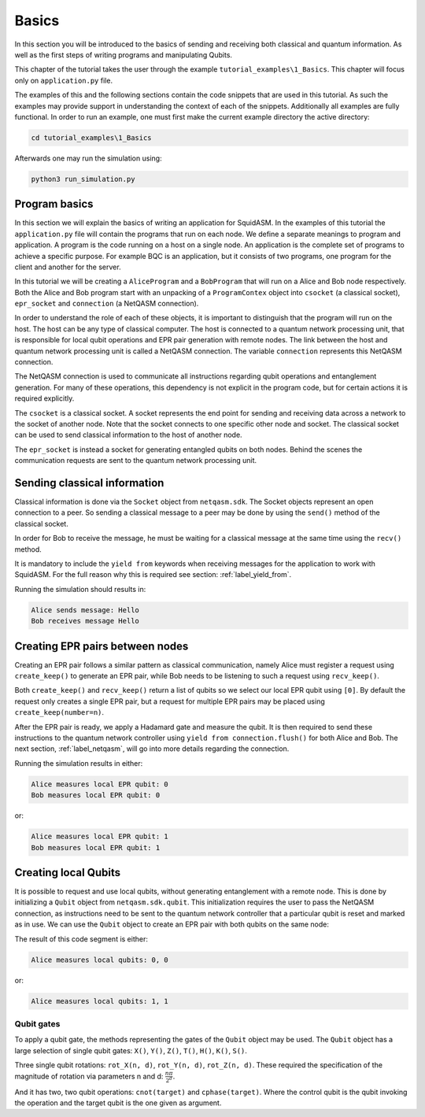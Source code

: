 .. _label_tutorial_basics:


************************
Basics
************************
In this section you will be introduced to the basics of sending and receiving both classical and quantum information.
As well as the first steps of writing programs and manipulating Qubits.

This chapter of the tutorial takes the user through the example ``tutorial_examples\1_Basics``.
This chapter will focus only on ``application.py`` file.

The examples of this and the following sections contain the code snippets that are used in this tutorial.
As such the examples may provide support in understanding the context of each of the snippets.
Additionally all examples are fully functional.
In order to run an example, one must first make the current example directory the active directory:

.. code-block:: bash

   cd tutorial_examples\1_Basics

Afterwards one may run the simulation using:

.. code-block:: bash

   python3 run_simulation.py

Program basics
==============
In this section we will explain the basics of writing an application for SquidASM.
In the examples of this tutorial the ``application.py`` file will contain the programs that run on each node.
We define a separate meanings to program and application.
A program is the code running on a host on a single node.
An application is the complete set of programs to achieve a specific purpose.
For example BQC is an application, but it consists of two programs, one program for the client and another for the server.

In this tutorial we will be creating a ``AliceProgram`` and a ``BobProgram`` that will run on a Alice and Bob node respectively.
Both the Alice and Bob program start with an unpacking of a ``ProgramContex`` object into ``csocket`` (a classical socket), ``epr_socket`` and ``connection`` (a NetQASM connection).

.. code-block:: python
   :caption: Alice

   class AliceProgram(Program):
       PEER_NAME = "Bob"

       def run(self, context: ProgramContext):
           # get classical socket to peer
           csocket = context.csockets[self.PEER_NAME]
           # get EPR socket to peer
           epr_socket = context.epr_sockets[self.PEER_NAME]
           # get connection to quantum device controller
           connection = context.connection


In order to understand the role of each of these objects, it is important to distinguish that the program will run on the host.
The host can be any type of classical computer.
The host is connected to a quantum network processing unit,
that is responsible for local qubit operations and EPR pair generation with remote nodes.
The link between the host and quantum network processing unit is called a NetQASM connection.
The variable ``connection`` represents this NetQASM connection.

The NetQASM connection is used to communicate all instructions regarding qubit operations and entanglement generation.
For many of these operations, this dependency is not explicit in the program code,
but for certain actions it is required explicitly.

The ``csocket`` is a classical socket.
A socket represents the end point for sending and receiving data across a network to the socket of another node.
Note that the socket connects to one specific other node and socket.
The classical socket can be used to send classical information to the host of another node.

The ``epr_socket`` is instead a socket for generating entangled qubits on both nodes.
Behind the scenes the communication requests are sent to the quantum network processing unit.

.. image:: img/programContextOverview.png
   :align: center


Sending classical information
==============================
Classical information is done via the ``Socket`` object from ``netqasm.sdk``.
The Socket objects represent an open connection to a peer.
So sending a classical message to a peer may be done by using the ``send()`` method of the classical socket.

.. code-block:: python
   :caption: Alice

   message = "Hello"
   csocket.send(message)
   print(f"Alice sends message: {message}")

In order for Bob to receive the message, he must be waiting for a classical message at the same time using the ``recv()`` method.

.. code-block:: python
   :caption: Bob

   message = yield from csocket.recv()
   print(f"Bob receives message: {message}")

It is mandatory to include the ``yield from`` keywords when receiving messages for the application to work with SquidASM.
For the full reason why this is required see section: :ref:`label_yield_from`.

Running the simulation should results in:

.. code-block:: text

   Alice sends message: Hello
   Bob receives message Hello


Creating EPR pairs between nodes
====================================
Creating an EPR pair follows a similar pattern as classical communication,
namely Alice must register a request using ``create_keep()`` to generate an EPR pair,
while Bob needs to be listening to such a request using ``recv_keep()``.

Both ``create_keep()`` and  ``recv_keep()`` return a list of qubits so we select our local EPR qubit using ``[0]``.
By default the request only creates a single EPR pair,
but a request for multiple EPR pairs may be placed using ``create_keep(number=n)``.

.. code-block:: python
   :caption: Alice

   qubit = epr_socket.create_keep()[0]
   qubit.H()
   result = qubit.measure()
   yield from connection.flush()
   print(f"Alice measures local EPR qubit: {result}")


.. code-block:: python
   :caption: Bob

   qubit = epr_socket.recv_keep()[0]
   qubit.H()
   result = qubit.measure()
   yield from connection.flush()
   print(f"Bob measures local EPR qubit: {result}")

After the EPR pair is ready, we apply a Hadamard gate and measure the qubit.
It is then required to send these instructions to the quantum network controller using ``yield from connection.flush()`` for both Alice and Bob.
The next section, :ref:`label_netqasm`, will go into more details regarding the connection.

Running the simulation results in either:

.. code-block:: text

   Alice measures local EPR qubit: 0
   Bob measures local EPR qubit: 0

or:

.. code-block:: text

   Alice measures local EPR qubit: 1
   Bob measures local EPR qubit: 1


Creating local Qubits
=====================
It is possible to request and use local qubits, without generating entanglement with a remote node.
This is done by initializing a  ``Qubit`` object from ``netqasm.sdk.qubit``.
This initialization requires the user to pass the NetQASM connection,
as instructions need to be sent to the quantum network controller that a particular qubit is reset and marked as in use.
We can use the ``Qubit`` object to create an EPR pair with both qubits on the same node:

.. code-block:: python
   :caption: Alice

   q0 = Qubit(connection)
   q1 = Qubit(connection)

   # Apply a Hadamard gate
   q0.H()
   # Apply CNOT gate where q0 is the control qubit, q1 is the target qubit
   q0.cnot(q1)

   r0 = q0.measure()
   r1 = q1.measure()

   yield from connection.flush()
   print(f"Alice measures local qubits: {r0}, {r1}")

The result of this code segment is either:

.. code-block:: text

   Alice measures local qubits: 0, 0


or:

.. code-block:: text

   Alice measures local qubits: 1, 1

Qubit gates
-----------
To apply a qubit gate, the methods representing the gates of the ``Qubit`` object may be used.
The ``Qubit`` object has a large selection of single qubit gates: ``X()``, ``Y()``, ``Z()``, ``T()``, ``H()``, ``K()``, ``S()``.

Three single qubit rotations: ``rot_X(n, d)``, ``rot_Y(n, d)``, ``rot_Z(n, d)``.
These required the specification of the magnitude of rotation via parameters n and d: :math:`\frac{n \pi}{2^d}`.

And it has two, two qubit operations: ``cnot(target)`` and ``cphase(target)``.
Where the control qubit is the qubit invoking the operation and the target qubit is the one given as argument.
